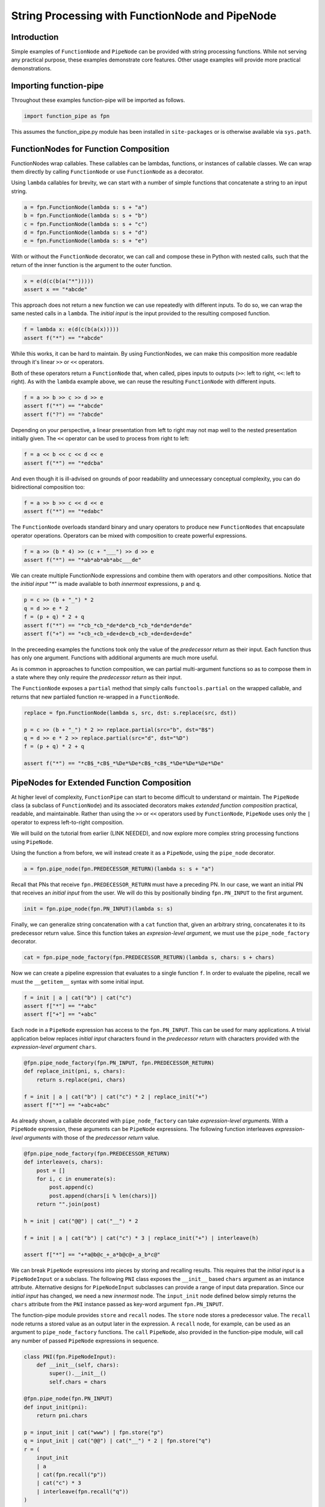 String Processing with FunctionNode and PipeNode
************************************************

Introduction
============

Simple examples of ``FunctionNode`` and ``PipeNode`` can be provided with string processing functions. While not serving any practical purpose, these examples demonstrate core features. Other usage examples will provide more practical demonstrations.



Importing function-pipe
=======================

Throughout these examples function-pipe will be imported as follows.

.. code-block:: python
    :class: copy-button

    import function_pipe as fpn

This assumes the function_pipe.py module has been installed in ``site-packages`` or is otherwise available via ``sys.path``.



FunctionNodes for Function Composition
======================================

FunctionNodes wrap callables. These callables can be lambdas, functions, or instances of callable classes. We can wrap them directly by calling ``FunctionNode`` or use ``FunctionNode`` as a decorator.

Using ``lambda`` callables for brevity, we can start with a number of simple functions that concatenate a string to an input string.

.. code-block:: python
    :class: copy-button

    a = fpn.FunctionNode(lambda s: s + "a")
    b = fpn.FunctionNode(lambda s: s + "b")
    c = fpn.FunctionNode(lambda s: s + "c")
    d = fpn.FunctionNode(lambda s: s + "d")
    e = fpn.FunctionNode(lambda s: s + "e")


With or without the ``FunctionNode`` decorator, we can call and compose these in Python with nested calls, such that the return of the inner function is the argument to the outer function.

.. code-block:: python
    :class: copy-button

    x = e(d(c(b(a("*")))))
    assert x == "*abcde"

This approach does not return a new function we can use repeatedly with different inputs. To do so, we can wrap the same nested calls in a ``lambda``. The *initial input* is the input provided to the resulting composed function.

.. code-block:: python
    :class: copy-button

    f = lambda x: e(d(c(b(a(x)))))
    assert f("*") == "*abcde"

While this works, it can be hard to maintain. By using FunctionNodes, we can make this composition more readable through it's linear ``>>`` or ``<<`` operators.

Both of these operators return a ``FunctionNode`` that, when called, pipes inputs to outputs (``>>``: left to right, ``<<``: left to right). As with the ``lambda`` example above, we can reuse the resulting ``FunctionNode`` with different inputs.

.. code-block:: python
    :class: copy-button

    f = a >> b >> c >> d >> e
    assert f("*") == "*abcde"
    assert f("?") == "?abcde"


Depending on your perspective, a linear presentation from left to right may not map well to the nested presentation initially given. The ``<<`` operator can be used to process from right to left:

.. code-block:: python
    :class: copy-button

    f = a << b << c << d << e
    assert f("*") == "*edcba"

And even though it is ill-advised on grounds of poor readability and unnecessary conceptual complexity, you can do bidirectional composition too:

.. code-block:: python
    :class: copy-button

    f = a >> b >> c << d << e
    assert f("*") == "*edabc"

The ``FunctionNode`` overloads standard binary and unary operators to produce new ``FunctionNodes`` that encapsulate operator operations. Operators can be mixed with composition to create powerful expressions.

.. code-block:: python
    :class: copy-button

    f = a >> (b * 4) >> (c + "___") >> d >> e
    assert f("*") == "*ab*ab*ab*abc___de"

We can create multiple FunctionNode expressions and combine them with operators and other compositions. Notice that the *initial input* "*" is made available to both *innermost* expressions, ``p`` and ``q``.

.. code-block:: python
    :class: copy-button

    p = c >> (b + "_") * 2
    q = d >> e * 2
    f = (p + q) * 2 + q
    assert f("*") == "*cb_*cb_*de*de*cb_*cb_*de*de*de*de"
    assert f("+") == "+cb_+cb_+de+de+cb_+cb_+de+de+de+de"


In the preceeding examples the functions took only the value of the *predecessor return* as their input. Each function thus has only one argument. Functions with additional arguments are much more useful.

As is common in approaches to function composition, we can partial multi-argument functions so as to compose them in a state where they only require the *predecessor return* as their input.

The ``FunctionNode`` exposes a ``partial`` method that simply calls ``functools.partial`` on the wrapped callable, and returns that new partialed function re-wrapped in a ``FunctionNode``.


.. code-block:: python
    :class: copy-button

    replace = fpn.FunctionNode(lambda s, src, dst: s.replace(src, dst))

    p = c >> (b + "_") * 2 >> replace.partial(src="b", dst="B$")
    q = d >> e * 2 >> replace.partial(src="d", dst="%D")
    f = (p + q) * 2 + q

    assert f("*") == "*cB$_*cB$_*%De*%De*cB$_*cB$_*%De*%De*%De*%De"



PipeNodes for Extended Function Composition
===========================================

At higher level of complexity, ``FunctionPipe`` can start to become difficult to understand or maintain. The ``PipeNode`` class (a subclass of ``FunctionNode``) and its associated decorators makes *extended function composition* practical, readable, and maintainable. Rather than using the ``>>`` or ``<<`` operators used by ``FunctionNode``, ``PipeNode`` uses only the ``|`` operator to express left-to-right composition.

We will build on the tutorial from earlier (LINK NEEDED), and now explore more complex string processing functions using ``PipeNode``.

Using the function ``a`` from before, we will instead create it as a ``PipeNode``, using the ``pipe_node`` decorator.

.. code-block:: python
    :class: copy-button

    a = fpn.pipe_node(fpn.PREDECESSOR_RETURN)(lambda s: s + "a")

Recall that PNs that receive ``fpn.PREDECESSOR_RETURN`` must have a preceding PN. In our case, we want an initial PN that receives an *initial input* from the user. We will do this by positionally binding ``fpn.PN_INPUT`` to the first argument.

.. code-block:: python
    :class: copy-button

    init = fpn.pipe_node(fpn.PN_INPUT)(lambda s: s)

Finally, we can generalize string concatenation with a ``cat`` function that, given an arbitrary string, concatenates it to its predecessor return value. Since this function takes an *expresion-level argument*, we must use the ``pipe_node_factory`` decorator.

.. code-block:: python
    :class: copy-button

    cat = fpn.pipe_node_factory(fpn.PREDECESSOR_RETURN)(lambda s, chars: s + chars)


Now we can create a pipeline expression that evaluates to a single function ``f``. In order to evaluate the pipeline, recall we must the ``__getitem__`` syntax with some initial input.

.. code-block:: python
    :class: copy-button

    f = init | a | cat("b") | cat("c")
    assert f["*"] == "*abc"
    assert f["+"] == "+abc"

Each node in a ``PipeNode`` expression has access to the ``fpn.PN_INPUT``. This can be used for many applications. A trivial application below replaces *initial input* characters found in the *predecessor return* with characters provided with the *expression-level argument* ``chars``.

.. code-block:: python
    :class: copy-button

    @fpn.pipe_node_factory(fpn.PN_INPUT, fpn.PREDECESSOR_RETURN)
    def replace_init(pni, s, chars):
        return s.replace(pni, chars)

    f = init | a | cat("b") | cat("c") * 2 | replace_init("+")
    assert f["*"] == "+abc+abc"


As already shown, a callable decorated with ``pipe_node_factory`` can take *expression-level arguments*. With a ``PipeNode`` expression, these arguments can be ``PipeNode`` expressions. The following function interleaves *expression-level arguments* with those of the *predecessor return* value.

.. code-block:: python
    :class: copy-button

    @fpn.pipe_node_factory(fpn.PREDECESSOR_RETURN)
    def interleave(s, chars):
        post = []
        for i, c in enumerate(s):
            post.append(c)
            post.append(chars[i % len(chars)])
        return "".join(post)

    h = init | cat("@@") | cat("__") * 2

    f = init | a | cat("b") | cat("c") * 3 | replace_init("+") | interleave(h)

    assert f["*"] == "+*a@b@c_+_a*b@c@+_a_b*c@"


We can break ``PipeNode`` expressions into pieces by storing and recalling results. This requires that the *initial input* is a ``PipeNodeInput`` or a subclass. The following ``PNI`` class exposes the ``__init__`` based ``chars`` argument as an instance attribute. Alternative designs for ``PipeNodeInput`` subclasses can provide a range of input data preparation. Since our *initial input* has changed, we need a new *innermost* node. The ``input_init`` node defined below simply returns the ``chars`` attribute from the ``PNI`` instance passed as key-word argument ``fpn.PN_INPUT``.

The function-pipe module provides ``store`` and ``recall`` nodes. The ``store`` node stores a predecessor value. The ``recall`` node returns a stored value as an output later in the expression. A ``recall`` node, for example, can be used as an argument to ``pipe_node_factory`` functions. The ``call`` ``PipeNode``, also provided in the function-pipe module, will call any number of passed ``PipeNode`` expressions in sequence.

.. code-block:: python
    :class: copy-button

    class PNI(fpn.PipeNodeInput):
        def __init__(self, chars):
            super().__init__()
            self.chars = chars

    @fpn.pipe_node(fpn.PN_INPUT)
    def input_init(pni):
        return pni.chars

    p = input_init | cat("www") | fpn.store("p")
    q = input_init | cat("@@") | cat("__") * 2 | fpn.store("q")
    r = (
        input_init
        | a
        | cat(fpn.recall("p"))
        | cat("c") * 3
        | interleave(fpn.recall("q"))
    )

    f = fpn.call(p, q, r)
    pni = PNI("x")

    assert f[pni] == "xxa@x@w_w_wxc@x@a_x_wxw@w@c_x_axx@w@w_w_cx"

While these string processors do not do anything useful, they demonstrate common approaches in working with ``FunctionNode`` and ``PipeNode``.



Conclusion
==========

After going through this tutorial, you should now have an understanding of:

   - How to use ``fpn.FunctionNode`` for function composition
   - The directionality of ``fpn.FunctionPipe`` (i.e. ``>>`` and ``<<``)
   - How to partial expression-level arguments into ``fpn.FunctionPipe``
   - The ``fpn.pipe_node`` decorator, and when to use it
   - The ``fpn.pipe_node_factory`` decorator, and when to use it
   - How to use ``fpn.PipeNode`` for function composition

Here is all of the code examples we have seen so far:

.. code-block:: python
    :class: copy-button

    import function_pipe as fpn

    a = fpn.FunctionNode(lambda s: s + "a")
    b = fpn.FunctionNode(lambda s: s + "b")
    c = fpn.FunctionNode(lambda s: s + "c")
    d = fpn.FunctionNode(lambda s: s + "d")
    e = fpn.FunctionNode(lambda s: s + "e")

    x = e(d(c(b(a("*")))))
    assert x == "*abcde"

    # -------------------------------------------------------------------------

    f = lambda x: e(d(c(b(a(x)))))
    assert f("*") == "*abcde"

    # -------------------------------------------------------------------------

    f = a >> b >> c >> d >> e
    assert f("*") == "*abcde"
    assert f("?") == "?abcde"

    # -------------------------------------------------------------------------

    f = a << b << c << d << e
    assert f("*") == "*edcba"

    # -------------------------------------------------------------------------

    f = a >> b >> c << d << e
    assert f("*") == "*edabc"

    # -------------------------------------------------------------------------

    f = a >> (b * 4) >> (c + "___") >> d >> e
    assert f("*") == "*ab*ab*ab*abc___de"

    # -------------------------------------------------------------------------

    p = c >> (b + "_") * 2
    q = d >> e * 2
    f = (p + q) * 2 + q
    assert f("*") == "*cb_*cb_*de*de*cb_*cb_*de*de*de*de"
    assert f("+") == "+cb_+cb_+de+de+cb_+cb_+de+de+de+de"

    # -------------------------------------------------------------------------

    replace = fpn.FunctionNode(lambda s, src, dst: s.replace(src, dst))

    p = c >> (b + "_") * 2 >> replace.partial(src="b", dst="B$")
    q = d >> e * 2 >> replace.partial(src="d", dst="%D")
    f = (p + q) * 2 + q

    assert f("*") == "*cB$_*cB$_*%De*%De*cB$_*cB$_*%De*%De*%De*%De"

    # -------------------------------------------------------------------------

    a = fpn.pipe_node(fpn.PREDECESSOR_RETURN)(lambda s: s + "a")

    init = fpn.pipe_node(fpn.PN_INPUT)(lambda s: s)

    cat = fpn.pipe_node_factory(fpn.PREDECESSOR_RETURN)(lambda s, chars: s + chars)

    f = init | a | cat("b") | cat("c")
    assert f["*"] == "*abc"
    assert f["+"] == "+abc"

    # -------------------------------------------------------------------------

    @fpn.pipe_node_factory(fpn.PN_INPUT, fpn.PREDECESSOR_RETURN)
    def replace_init(pni, s, chars):
        return s.replace(pni, chars)

    f = init | a | cat("b") | cat("c") * 2 | replace_init("+")
    assert f["*"] == "+abc+abc"

    # -------------------------------------------------------------------------

    @fpn.pipe_node_factory(fpn.PREDECESSOR_RETURN)
    def interleave(s, chars):
        post = []
        for i, c in enumerate(s):
            post.append(c)
            post.append(chars[i % len(chars)])
        return "".join(post)

    h = init | cat("@@") | cat("__") * 2

    f = init | a | cat("b") | cat("c") * 3 | replace_init("+") | interleave(h)

    assert f["*"] == "+*a@b@c_+_a*b@c@+_a_b*c@"

    # -------------------------------------------------------------------------

    class PNI(fpn.PipeNodeInput):
        def __init__(self, chars):
            super().__init__()
            self.chars = chars

    @fpn.pipe_node(fpn.PN_INPUT)
    def input_init(pni):
        return pni.chars

    p = input_init | cat("www") | fpn.store("p")
    q = input_init | cat("@@") | cat("__") * 2 | fpn.store("q")
    r = (
        input_init
        | a
        | cat(fpn.recall("p"))
        | cat("c") * 3
        | interleave(fpn.recall("q"))
    )

    f = fpn.call(p, q, r)
    pni = PNI("x")

    assert f[pni] == "xxa@x@w_w_wxc@x@a_x_wxw@w@c_x_axx@w@w_w_cx"
